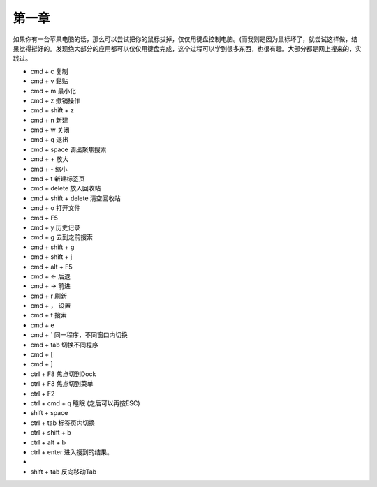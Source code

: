 第一章
======== 

如果你有一台苹果电脑的话，那么可以尝试把你的鼠标拔掉，仅仅用键盘控制电脑。(而我则是因为鼠标坏了，就尝试这样做，结果觉得挺好的。发现绝大部分的应用都可以仅仅用键盘完成，这个过程可以学到很多东西，也很有趣。大部分都是网上搜来的，实践过。

* cmd + c 复制
* cmd + v 黏贴
* cmd + m 最小化
* cmd + z 撤销操作
* cmd + shift + z
* cmd + n 新建
* cmd + w 关闭
* cmd + q 退出
* cmd + space 调出聚焦搜索
* cmd + + 放大 
* cmd + - 缩小
* cmd + t 新建标签页
* cmd + delete 放入回收站
* cmd + shift + delete 清空回收站
* cmd + o 打开文件
* cmd + F5 
* cmd + y 历史记录
* cmd + g 去到之前搜索
* cmd + shift + g 
* cmd + shift + j
* cmd + alt + F5
* cmd + <- 后退
* cmd + -> 前进 
* cmd + r 刷新
* cmd + ， 设置
* cmd + f 搜索
* cmd + e
* cmd + ` 同一程序，不同窗口内切换
* cmd + tab 切换不同程序
* cmd + [
* cmd + ]
* ctrl + F8 焦点切到Dock
* ctrl + F3 焦点切到菜单
* ctrl + F2
* ctrl + cmd + q 睡眠 (之后可以再按ESC)
* shift + space
* ctrl + tab 标签页内切换
* ctrl + shift + b
* ctrl + alt + b
* ctrl + enter 进入搜到的结果。
* 
* shift + tab  反向移动Tab
 
